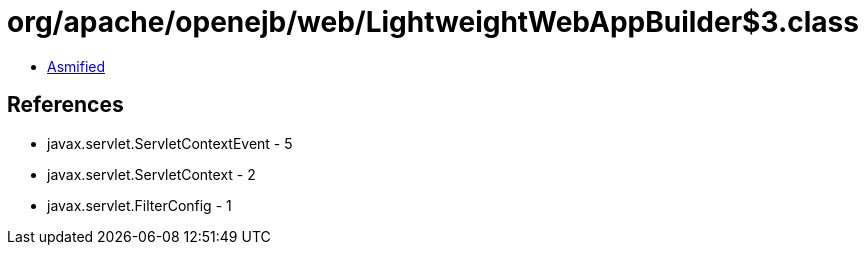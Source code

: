 = org/apache/openejb/web/LightweightWebAppBuilder$3.class

 - link:LightweightWebAppBuilder$3-asmified.java[Asmified]

== References

 - javax.servlet.ServletContextEvent - 5
 - javax.servlet.ServletContext - 2
 - javax.servlet.FilterConfig - 1
